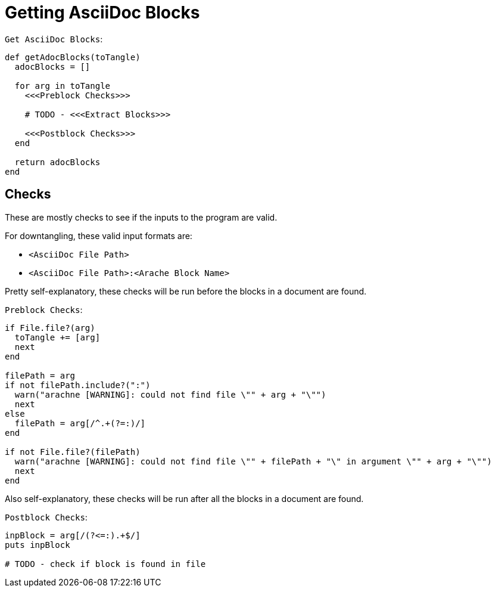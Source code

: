 = Getting AsciiDoc Blocks

.`Get AsciiDoc Blocks`:
[arachne, ruby]
----
def getAdocBlocks(toTangle)
  adocBlocks = []

  for arg in toTangle
    <<<Preblock Checks>>>

    # TODO - <<<Extract Blocks>>>

    <<<Postblock Checks>>>
  end

  return adocBlocks
end
----

== Checks

These are mostly checks to see if the inputs to the program are valid.

.For downtangling, these valid input formats are:
* `<AsciiDoc File Path>`
* `<AsciiDoc File Path>:<Arache Block Name>`

Pretty self-explanatory, these checks will be run before the blocks in a document are found.

.`Preblock Checks`:
[arachne, ruby]
----
if File.file?(arg)
  toTangle += [arg]
  next
end

filePath = arg
if not filePath.include?(":")
  warn("arachne [WARNING]: could not find file \"" + arg + "\"")
  next
else
  filePath = arg[/^.+(?=:)/]
end

if not File.file?(filePath)
  warn("arachne [WARNING]: could not find file \"" + filePath + "\" in argument \"" + arg + "\"")
  next
end
----

Also self-explanatory, these checks will be run after all the blocks in a document are found.

.`Postblock Checks`:
[arachne, ruby]
----
inpBlock = arg[/(?<=:).+$/]
puts inpBlock

# TODO - check if block is found in file
----

